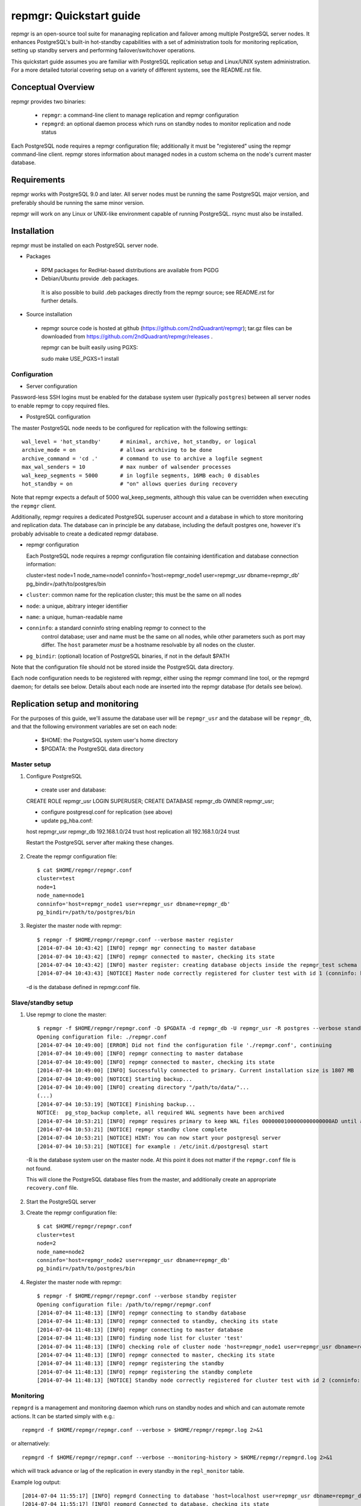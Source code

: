========================
repmgr: Quickstart guide
========================

repmgr is an open-source tool suite for mananaging replication and failover
among multiple PostgreSQL server nodes. It enhances PostgreSQL's built-in
hot-standby capabilities with a set of administration tools for monitoring
replication, setting up standby servers and performing failover/switchover
operations.

This quickstart guide assumes you are familiar with PostgreSQL replication
setup and Linux/UNIX system administration. For a more detailed tutorial
covering setup on a variety of different systems, see the README.rst file.

Conceptual Overview
===================

repmgr provides two binaries:

 - ``repmgr``: a command-line client to manage replication and repmgr configuration
 - ``repmgrd``: an optional daemon process which runs on standby nodes to monitor
   replication and node status

Each PostgreSQL node requires a repmgr configuration file; additionally
it must be "registered" using the repmgr command-line client. repmgr stores
information about managed nodes in a custom schema on the node's current master
database.


Requirements
============

repmgr works with PostgreSQL 9.0 and later. All server nodes must be running the
same PostgreSQL major version, and preferably should be running the same minor
version.

repmgr will work on any Linux or UNIX-like environment capable of running
PostgreSQL. rsync must also be installed.


Installation
============

repmgr must be installed on each PostgreSQL server node.

* Packages
 - RPM packages for RedHat-based distributions are available from PGDG
 - Debian/Ubuntu provide .deb packages.

  It is also possible to build .deb packages directly from the repmgr source;
  see README.rst for further details.

* Source installation
 - repmgr source code is hosted at github (https://github.com/2ndQuadrant/repmgr);
   tar.gz files can be downloaded from https://github.com/2ndQuadrant/repmgr/releases .

   repmgr can be built easily using PGXS:

   sudo make USE_PGXS=1 install


Configuration
-------------

* Server configuration

Password-less SSH logins must be enabled for the database system user (typically ``postgres``)
between all server nodes to enable repmgr to copy required files.

* PostgreSQL configuration

The master PostgreSQL node needs to be configured for replication with the
following settings::

	wal_level = 'hot_standby'      # minimal, archive, hot_standby, or logical
	archive_mode = on              # allows archiving to be done
	archive_command = 'cd .'       # command to use to archive a logfile segment
	max_wal_senders = 10           # max number of walsender processes
	wal_keep_segments = 5000       # in logfile segments, 16MB each; 0 disables
	hot_standby = on               # "on" allows queries during recovery

Note that repmgr expects a default of 5000 wal_keep_segments, although this
value can be overridden when executing the ``repmgr`` client.

Additionally, repmgr requires a dedicated PostgreSQL superuser account
and a database in which to store monitoring and replication data. The
database can in principle be any database, including the default postgres
one, however it's probably advisable to create a dedicated repmgr database.


* repmgr configuration

  Each PostgreSQL node requires a repmgr configuration file containing
  identification and database connection information::

  cluster=test
  node=1
  node_name=node1
  conninfo='host=repmgr_node1 user=repmgr_usr dbname=repmgr_db'
  pg_bindir=/path/to/postgres/bin

* ``cluster``: common name for the replication cluster; this must be the same on all nodes
* ``node``: a unique, abitrary integer identifier
* ``name``: a unique, human-readable name
* ``conninfo``: a standard conninfo string enabling repmgr to connect to the
   control database; user and name must be the same on all nodes, while other
   parameters such as port may differ. The ``host`` parameter *must* be a hostname
   resolvable by all nodes on the cluster.
* ``pg_bindir``: (optional) location of PostgreSQL binaries, if not in the default $PATH

Note that the configuration file should not be stored inside the PostgreSQL
data directory.

Each node configuration needs to be registered with repmgr, either using the
repmgr command line tool, or the repmgrd daemon; for details see below. Details
about each node are inserted into the repmgr database (for details see below).


Replication setup and monitoring
================================

For the purposes of this guide, we'll assume the database user will be
``repmgr_usr`` and the database will be ``repmgr_db``, and that the following
environment variables are set on each node:


 - $HOME: the PostgreSQL system user's home directory
 - $PGDATA: the PostgreSQL data directory


Master setup
------------

1. Configure PostgreSQL

  - create user and database::

  CREATE ROLE repmgr_usr LOGIN SUPERUSER;
  CREATE DATABASE repmgr_db OWNER repmgr_usr;

  - configure postgresql.conf for replication (see above)

  - update pg_hba.conf::

  host    repmgr_usr      repmgr_db   192.168.1.0/24         trust
  host    replication     all         192.168.1.0/24         trust

  Restart the PostgreSQL server after making these changes.


2. Create the repmgr configuration file::

    $ cat $HOME/repmgr/repmgr.conf
    cluster=test
    node=1
    node_name=node1
    conninfo='host=repmgr_node1 user=repmgr_usr dbname=repmgr_db'
    pg_bindir=/path/to/postgres/bin

3. Register the master node with repmgr::

    $ repmgr -f $HOME/repmgr/repmgr.conf --verbose master register
    [2014-07-04 10:43:42] [INFO] repmgr mgr connecting to master database
    [2014-07-04 10:43:42] [INFO] repmgr connected to master, checking its state
    [2014-07-04 10:43:42] [INFO] master register: creating database objects inside the repmgr_test schema
    [2014-07-04 10:43:43] [NOTICE] Master node correctly registered for cluster test with id 1 (conninfo: host=localhost user=repmgr_usr dbname=repmgr_db)

  -d is the database defined in repmgr.conf file.

Slave/standby setup
-------------------

1. Use repmgr to clone the master::

    $ repmgr -f $HOME/repmgr/repmgr.conf -D $PGDATA -d repmgr_db -U repmgr_usr -R postgres --verbose standby clone 192.168.1.2
    Opening configuration file: ./repmgr.conf
    [2014-07-04 10:49:00] [ERROR] Did not find the configuration file './repmgr.conf', continuing
    [2014-07-04 10:49:00] [INFO] repmgr connecting to master database
    [2014-07-04 10:49:00] [INFO] repmgr connected to master, checking its state
    [2014-07-04 10:49:00] [INFO] Successfully connected to primary. Current installation size is 1807 MB
    [2014-07-04 10:49:00] [NOTICE] Starting backup...
    [2014-07-04 10:49:00] [INFO] creating directory "/path/to/data/"...
    (...)
    [2014-07-04 10:53:19] [NOTICE] Finishing backup...
    NOTICE:  pg_stop_backup complete, all required WAL segments have been archived
    [2014-07-04 10:53:21] [INFO] repmgr requires primary to keep WAL files 0000000100000000000000AD until at least 0000000100000000000000AD
    [2014-07-04 10:53:21] [NOTICE] repmgr standby clone complete
    [2014-07-04 10:53:21] [NOTICE] HINT: You can now start your postgresql server
    [2014-07-04 10:53:21] [NOTICE] for example : /etc/init.d/postgresql start

  -R is the database system user on the master node. At this point it does not matter
  if the ``repmgr.conf`` file is not found.

  This will clone the PostgreSQL database files from the master, and additionally
  create an appropriate ``recovery.conf`` file.

2. Start the PostgreSQL server

3. Create the repmgr configuration file::

    $ cat $HOME/repmgr/repmgr.conf
    cluster=test
    node=2
    node_name=node2
    conninfo='host=repmgr_node2 user=repmgr_usr dbname=repmgr_db'
    pg_bindir=/path/to/postgres/bin

4. Register the master node with repmgr::

    $ repmgr -f $HOME/repmgr/repmgr.conf --verbose standby register
    Opening configuration file: /path/to/repmgr/repmgr.conf
    [2014-07-04 11:48:13] [INFO] repmgr connecting to standby database
    [2014-07-04 11:48:13] [INFO] repmgr connected to standby, checking its state
    [2014-07-04 11:48:13] [INFO] repmgr connecting to master database
    [2014-07-04 11:48:13] [INFO] finding node list for cluster 'test'
    [2014-07-04 11:48:13] [INFO] checking role of cluster node 'host=repmgr_node1 user=repmgr_usr dbname=repmgr_db'
    [2014-07-04 11:48:13] [INFO] repmgr connected to master, checking its state
    [2014-07-04 11:48:13] [INFO] repmgr registering the standby
    [2014-07-04 11:48:13] [INFO] repmgr registering the standby complete
    [2014-07-04 11:48:13] [NOTICE] Standby node correctly registered for cluster test with id 2 (conninfo: host=localhost user=repmgr_usr dbname=repmgr_db)

Monitoring
----------

``repmgrd`` is a management and monitoring daemon which runs on standby nodes
and which and can automate remote actions. It can be started simply with e.g.::

    repmgrd -f $HOME/repmgr/repmgr.conf --verbose > $HOME/repmgr/repmgr.log 2>&1

or alternatively::

    repmgrd -f $HOME/repmgr/repmgr.conf --verbose --monitoring-history > $HOME/repmgr/repmgrd.log 2>&1

which will track advance or lag of the replication in every standby in the
``repl_monitor`` table.

Example log output::

    [2014-07-04 11:55:17] [INFO] repmgrd Connecting to database 'host=localhost user=repmgr_usr dbname=repmgr_db'
    [2014-07-04 11:55:17] [INFO] repmgrd Connected to database, checking its state
    [2014-07-04 11:55:17] [INFO] repmgrd Connecting to primary for cluster 'test'
    [2014-07-04 11:55:17] [INFO] finding node list for cluster 'test'
    [2014-07-04 11:55:17] [INFO] checking role of cluster node 'host=repmgr_node1 user=repmgr_usr dbname=repmgr_db'
    [2014-07-04 11:55:17] [INFO] repmgrd Checking cluster configuration with schema 'repmgr_test'
    [2014-07-04 11:55:17] [INFO] repmgrd Checking node 2 in cluster 'test'
    [2014-07-04 11:55:17] [INFO] Reloading configuration file and updating repmgr tables
    [2014-07-04 11:55:17] [INFO] repmgrd Starting continuous standby node monitoring


Failover
--------

To promote a standby to master, on the standby execute e.g.::

    repmgr -f  $HOME/repmgr/repmgr.conf --verbose standby promote

repmgr will attempt to connect to the current master to verify that it
is not available (if it is, repmgr will not promote the standby).

Other standby servers need to be told to follow the new master with::

    repmgr -f  $HOME/repmgr/repmgr.conf --verbose standby follow

See file ``autofailover_quick_setup.rst`` for details on setting up
automated failover.


repmgr database schema
======================

repmgr creates a small schema for its own use in the database specified in
each node's conninfo configuration parameter. This database can in principle
be any database. The schema name is the global ``cluster`` name prefixed
with ``repmgr_``, so for the example setup above the schema name is
``repmgr_test``.

The schema contains two tables:

* ``repl_nodes``
  stores information about all registered servers in the cluster
* ``repl_monitor``
  stores monitoring information about each node

and one view, ``repl_status``, which summarizes the latest monitoring information
for each node.


